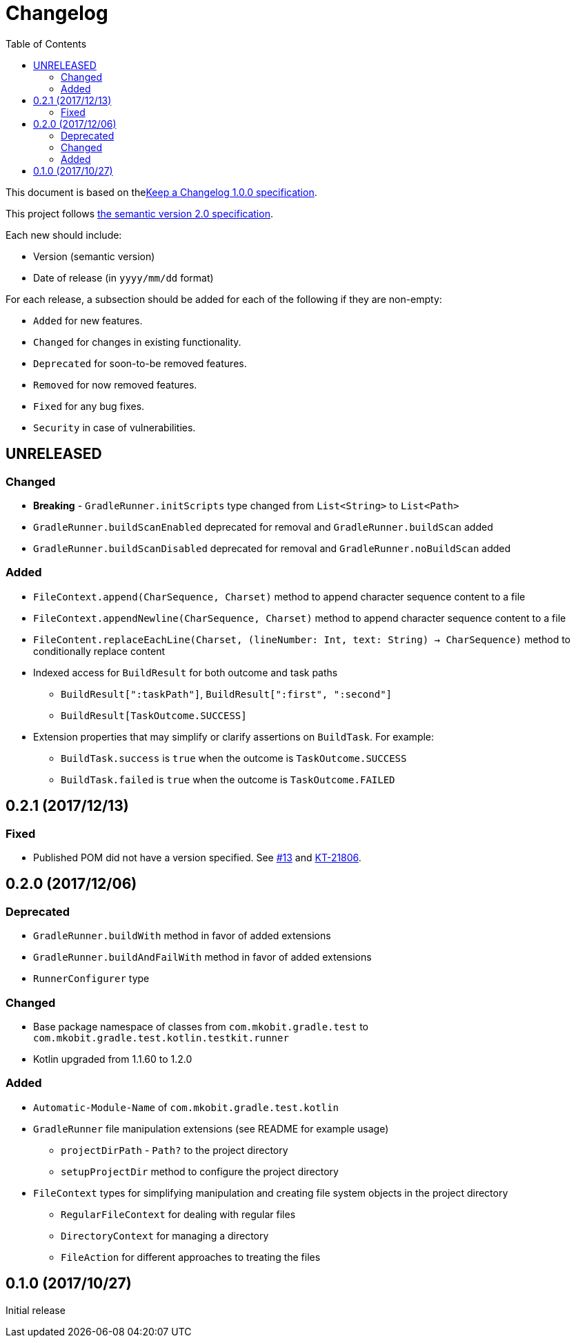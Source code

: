 = Changelog
:toc:
:toclevels: 2
:uri-keep-a-changelog: http://keepachangelog.com/en/1.0.0/
:uri-semver: http://semver.org/spec/v2.0.0.html

This document is based on thelink:{uri-keep-a-changelog}[Keep a Changelog 1.0.0 specification].

This project follows link:{uri-semver}[the semantic version 2.0 specification].

Each new should include:

* Version (semantic version)
* Date of release (in `yyyy/mm/dd` format)

For each release, a subsection should be added for each of the following if they are non-empty:

* `Added` for new features.
* `Changed` for changes in existing functionality.
* `Deprecated` for soon-to-be removed features.
* `Removed` for now removed features.
* `Fixed` for any bug fixes.
* `Security` in case of vulnerabilities.

== UNRELEASED

=== Changed

* *Breaking* - `GradleRunner.initScripts` type changed from `List<String>` to `List<Path>`
* `GradleRunner.buildScanEnabled` deprecated for removal and `GradleRunner.buildScan` added
* `GradleRunner.buildScanDisabled` deprecated for removal and `GradleRunner.noBuildScan` added

=== Added

* `FileContext.append(CharSequence, Charset)` method to append character sequence content to a file
* `FileContext.appendNewline(CharSequence, Charset)` method to append character sequence content to a file
* `FileContent.replaceEachLine(Charset, (lineNumber: Int, text: String) -> CharSequence)` method to conditionally replace content
* Indexed access for `BuildResult` for both outcome and task paths
** `BuildResult[":taskPath"]`, `BuildResult[":first", ":second"]`
** `BuildResult[TaskOutcome.SUCCESS]`
* Extension properties that may simplify or clarify assertions on `BuildTask`. For example:
** `BuildTask.success` is `true` when the outcome is `TaskOutcome.SUCCESS`
** `BuildTask.failed` is `true` when the outcome is `TaskOutcome.FAILED`

== 0.2.1 (2017/12/13)

=== Fixed

* Published POM did not have a version specified.
  See link:https://github.com/mkobit/gradle-test-kotlin-extensions/issues/13[#13] and link:https://youtrack.jetbrains.com/issue/KT-21806[KT-21806].

== 0.2.0 (2017/12/06)

=== Deprecated

* `GradleRunner.buildWith` method in favor of added extensions
* `GradleRunner.buildAndFailWith` method in favor of added extensions
* `RunnerConfigurer` type

=== Changed

* Base package namespace of classes from `com.mkobit.gradle.test` to `com.mkobit.gradle.test.kotlin.testkit.runner`
* Kotlin upgraded from 1.1.60 to 1.2.0

=== Added

* `Automatic-Module-Name` of `com.mkobit.gradle.test.kotlin`
* `GradleRunner` file manipulation extensions (see README for example usage)
** `projectDirPath` - `Path?` to the project directory
** `setupProjectDir` method to configure the project directory
* `FileContext` types for simplifying manipulation and creating file system objects in the project directory
** `RegularFileContext` for dealing with regular files
** `DirectoryContext` for  managing a directory
** `FileAction` for different approaches to treating the files

== 0.1.0 (2017/10/27)

Initial release
